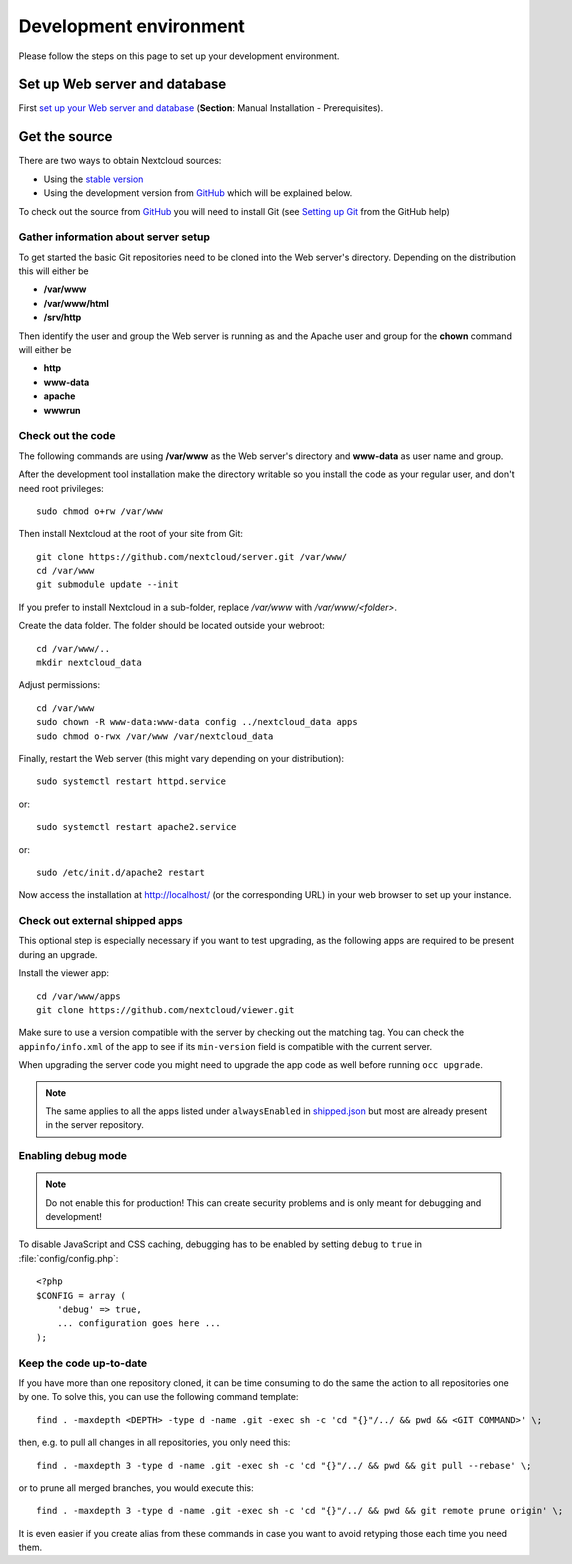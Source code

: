 .. _devenv:

.. sectionauthor:: Bernhard Posselt <dev@bernhard-posselt.com>

=======================
Development environment
=======================

Please follow the steps on this page to set up your development environment.

Set up Web server and database
------------------------------

First `set up your Web server and database <https://docs.nextcloud.com/server/latest/admin_manual/installation/index.html>`_ (**Section**: Manual Installation - Prerequisites).

.. TODO ON RELEASE: Update version number above on release

Get the source
--------------

There are two ways to obtain Nextcloud sources:

* Using the `stable version <https://docs.nextcloud.com/server/latest/admin_manual/installation/index.html>`_
* Using the development version from `GitHub`_ which will be explained below.

.. TODO ON RELEASE: Update version number above on release

To check out the source from `GitHub`_ you will need to install Git (see `Setting up Git <https://help.github.com/articles/set-up-git>`_ from the GitHub help)

Gather information about server setup
^^^^^^^^^^^^^^^^^^^^^^^^^^^^^^^^^^^^^

To get started the basic Git repositories need to be cloned into the Web server's directory. Depending on the distribution this will either be

* **/var/www**
* **/var/www/html**
* **/srv/http**


Then identify the user and group the Web server is running as and the Apache user and group for the **chown** command will either be

* **http**
* **www-data**
* **apache**
* **wwwrun**

Check out the code
^^^^^^^^^^^^^^^^^^

The following commands are using **/var/www** as the Web server's directory and **www-data** as user name and group.

After the development tool installation make the directory writable so you install the code as your regular user, and don't need root privileges::

  sudo chmod o+rw /var/www

Then install Nextcloud at the root of your site from Git::

  git clone https://github.com/nextcloud/server.git /var/www/
  cd /var/www
  git submodule update --init

If you prefer to install Nextcloud in a sub-folder, replace `/var/www` with `/var/www/<folder>`.

Create the data folder. The folder should be located outside your webroot::

  cd /var/www/..
  mkdir nextcloud_data

Adjust permissions::

  cd /var/www
  sudo chown -R www-data:www-data config ../nextcloud_data apps
  sudo chmod o-rwx /var/www /var/nextcloud_data

Finally, restart the Web server (this might vary depending on your distribution)::

  sudo systemctl restart httpd.service

or::

  sudo systemctl restart apache2.service

or::

  sudo /etc/init.d/apache2 restart

Now access the installation at http://localhost/ (or the corresponding URL) in your web browser to set up your instance.

Check out external shipped apps
^^^^^^^^^^^^^^^^^^^^^^^^^^^^^^^

This optional step is especially necessary if you want to test upgrading, as the following apps are required to be present during an upgrade.

Install the viewer app::

  cd /var/www/apps
  git clone https://github.com/nextcloud/viewer.git

Make sure to use a version compatible with the server by checking out the matching tag.
You can check the ``appinfo/info.xml`` of the app to see if its ``min-version`` field is compatible with the current server.

When upgrading the server code you might need to upgrade the app code as well before running ``occ upgrade``.

.. note:: The same applies to all the apps listed under ``alwaysEnabled`` in `shipped.json <https://github.com/nextcloud/server/blob/master/core/shipped.json#L49>`_ but most are already present in the server repository.

Enabling debug mode
^^^^^^^^^^^^^^^^^^^

.. _debugmode:

.. note:: Do not enable this for production! This can create security problems and is only meant for debugging and development!

To disable JavaScript and CSS caching, debugging has to be enabled by setting ``debug`` to ``true`` in :file:`config/config.php`::

  <?php
  $CONFIG = array (
      'debug' => true,
      ... configuration goes here ...
  );

Keep the code up-to-date
^^^^^^^^^^^^^^^^^^^^^^^^

If you have more than one repository cloned, it can be time consuming to do the same the action to all repositories one by one. To solve this, you can use the following command template::

  find . -maxdepth <DEPTH> -type d -name .git -exec sh -c 'cd "{}"/../ && pwd && <GIT COMMAND>' \;

then, e.g. to pull all changes in all repositories, you only need this::

  find . -maxdepth 3 -type d -name .git -exec sh -c 'cd "{}"/../ && pwd && git pull --rebase' \;

or to prune all merged branches, you would execute this::

  find . -maxdepth 3 -type d -name .git -exec sh -c 'cd "{}"/../ && pwd && git remote prune origin' \;

It is even easier if you create alias from these commands in case you want to avoid retyping those each time you need them.


.. _GitHub: https://github.com/nextcloud
.. _GitHub Help Page: https://help.github.com/
